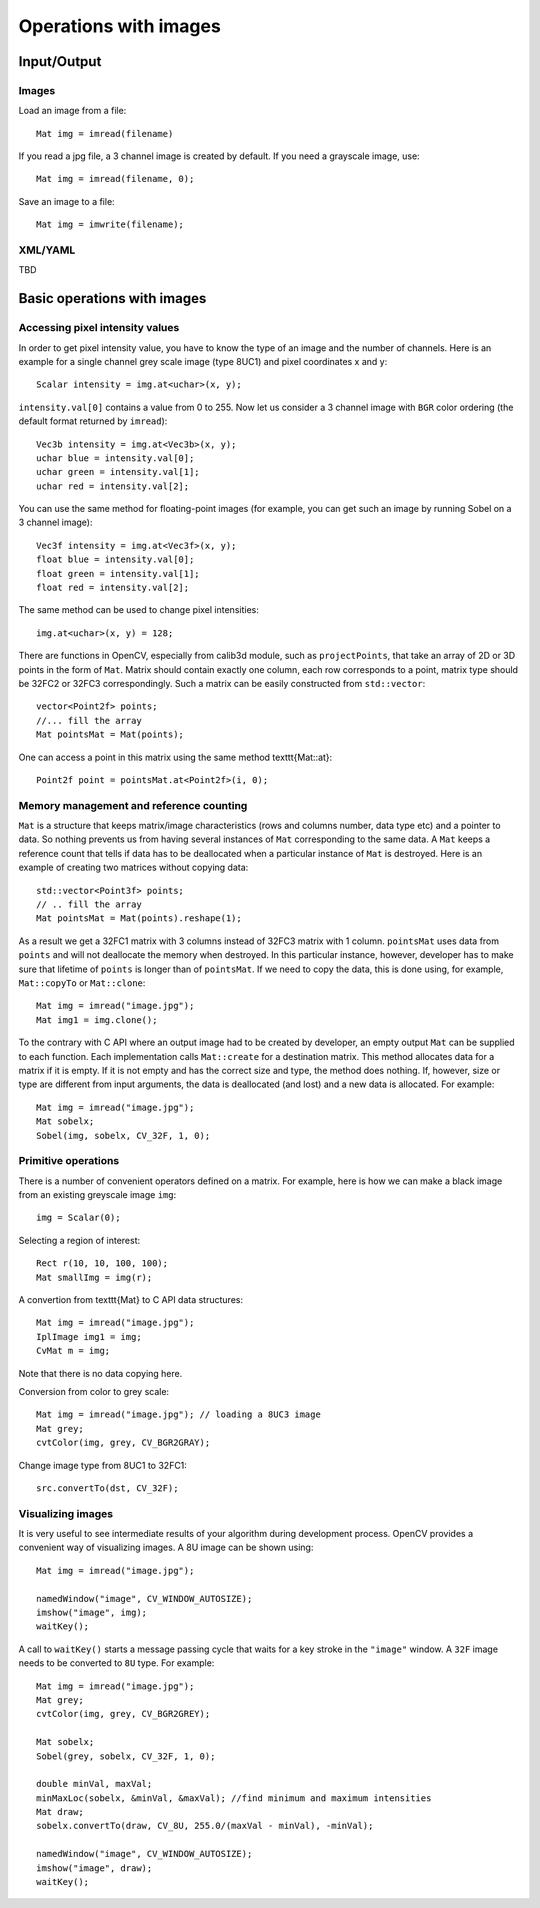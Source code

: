 **********************
Operations with images
**********************

.. highlight:: cpp

Input/Output
============

Images
------

Load an image from a file: ::

    Mat img = imread(filename)
    
If you read a jpg file, a 3 channel image is created by default. If you need a grayscale image, use: ::

    Mat img = imread(filename, 0);

Save an image to a file: ::

    Mat img = imwrite(filename);

XML/YAML
--------
    
TBD

Basic operations with images
============================

Accessing pixel intensity values
--------------------------------

In order to get pixel intensity value, you have to know the type of an image and the number of channels. Here is an example for a single channel grey scale image (type 8UC1) and pixel coordinates x and y: ::

    Scalar intensity = img.at<uchar>(x, y);

``intensity.val[0]`` contains a value from 0 to 255. Now let us consider a 3 channel image with ``BGR`` color ordering (the default format returned by ``imread``): ::

    Vec3b intensity = img.at<Vec3b>(x, y);
    uchar blue = intensity.val[0];
    uchar green = intensity.val[1];
    uchar red = intensity.val[2];

You can use the same method for floating-point images (for example, you can get such an image by running Sobel on a 3 channel image): ::

    Vec3f intensity = img.at<Vec3f>(x, y);
    float blue = intensity.val[0];
    float green = intensity.val[1];
    float red = intensity.val[2];

The same method can be used to change pixel intensities: ::

    img.at<uchar>(x, y) = 128;

There are functions in OpenCV, especially from calib3d module, such as ``projectPoints``, that take an array of 2D or 3D points in the form of ``Mat``. Matrix should contain exactly one column, each row corresponds to a point, matrix type should be 32FC2 or 32FC3 correspondingly. Such a matrix can be easily constructed from ``std::vector``: ::

    vector<Point2f> points;
    //... fill the array
    Mat pointsMat = Mat(points);

One can access a point in this matrix using the same method \texttt{Mat::at}: ::

    Point2f point = pointsMat.at<Point2f>(i, 0);


Memory management and reference counting
----------------------------------------

``Mat`` is a structure that keeps matrix/image characteristics (rows and columns number, data type etc) and a pointer to data. So nothing prevents us from having several instances of ``Mat`` corresponding to the same data. A ``Mat`` keeps a reference count that tells if data has to be deallocated when a particular instance of ``Mat`` is destroyed. Here is an example of creating two matrices without copying data: ::

    std::vector<Point3f> points;
    // .. fill the array
    Mat pointsMat = Mat(points).reshape(1);

As a result we get a 32FC1 matrix with 3 columns instead of 32FC3 matrix with 1 column. ``pointsMat`` uses data from ``points`` and will not deallocate the memory when destroyed. In this particular instance, however, developer has to make sure that lifetime of ``points`` is longer than of ``pointsMat``. 
If we need to copy the data, this is done using, for example, ``Mat::copyTo`` or ``Mat::clone``: ::

    Mat img = imread("image.jpg");
    Mat img1 = img.clone();

To the contrary with C API where an output image had to be created by developer, an empty output ``Mat`` can be supplied to each function. Each implementation calls ``Mat::create`` for a destination matrix. This method allocates data for a matrix if it is empty. If it is not empty and has the correct size and type, the method does nothing. If, however, size or type are different from input arguments, the data is deallocated (and lost) and a new data is allocated. For example: ::

    Mat img = imread("image.jpg");
    Mat sobelx;
    Sobel(img, sobelx, CV_32F, 1, 0);

Primitive operations
--------------------

There is a number of convenient operators defined on a matrix. For example, here is how we can make a black image from an existing greyscale image ``img``: ::

    img = Scalar(0);

Selecting a region of interest: ::

    Rect r(10, 10, 100, 100);
    Mat smallImg = img(r);

A convertion from \texttt{Mat} to C API data structures: ::

    Mat img = imread("image.jpg");
    IplImage img1 = img;
    CvMat m = img;

Note that there is no data copying here. 

Conversion from color to grey scale: ::

    Mat img = imread("image.jpg"); // loading a 8UC3 image
    Mat grey;
    cvtColor(img, grey, CV_BGR2GRAY);

Change image type from 8UC1 to 32FC1: ::

    src.convertTo(dst, CV_32F);

Visualizing images
------------------

It is very useful to see intermediate results of your algorithm during development process. OpenCV provides a convenient way of visualizing images. A 8U image can be shown using: ::

    Mat img = imread("image.jpg");

    namedWindow("image", CV_WINDOW_AUTOSIZE);
    imshow("image", img);
    waitKey();

A call to ``waitKey()`` starts a message passing cycle that waits for a key stroke in the ``"image"`` window. A ``32F`` image needs to be converted to ``8U`` type. For example: ::

    Mat img = imread("image.jpg");
    Mat grey;
    cvtColor(img, grey, CV_BGR2GREY);

    Mat sobelx;
    Sobel(grey, sobelx, CV_32F, 1, 0);

    double minVal, maxVal;
    minMaxLoc(sobelx, &minVal, &maxVal); //find minimum and maximum intensities
    Mat draw;
    sobelx.convertTo(draw, CV_8U, 255.0/(maxVal - minVal), -minVal);

    namedWindow("image", CV_WINDOW_AUTOSIZE);
    imshow("image", draw);
    waitKey();
